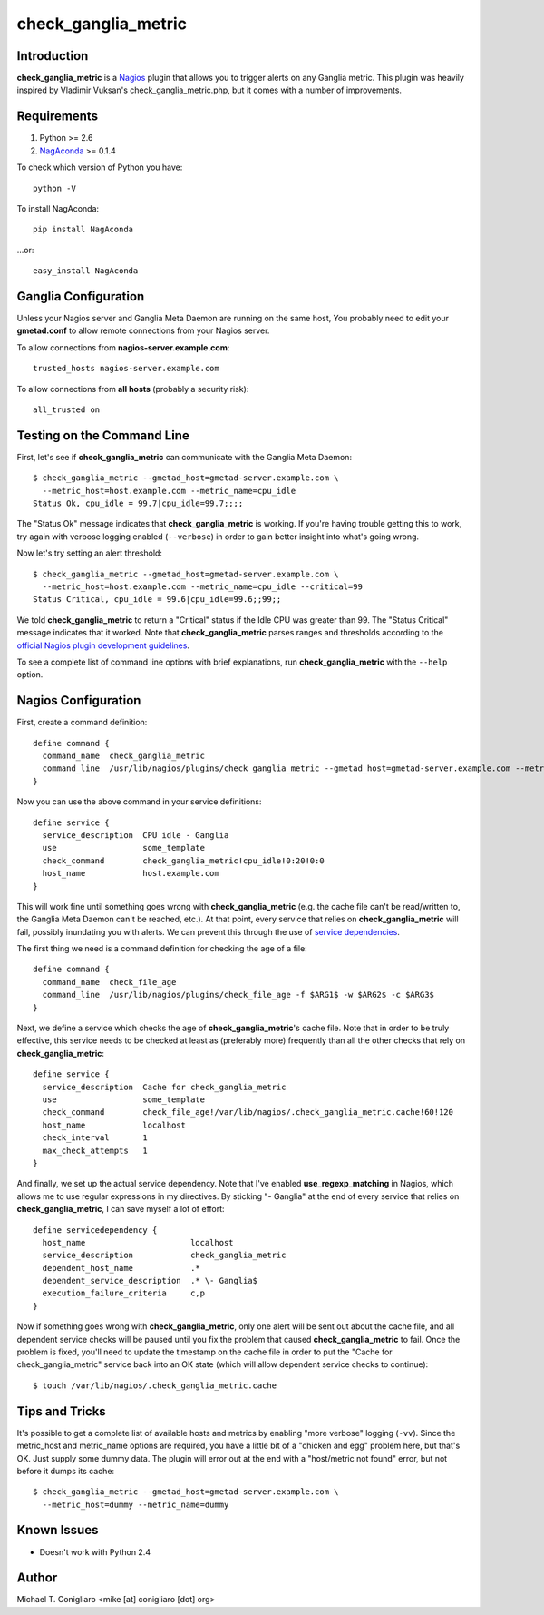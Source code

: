 ====================
check_ganglia_metric
====================


Introduction
------------

**check_ganglia_metric** is a `Nagios <http://nagios.org/>`_ plugin that allows
you to trigger alerts on any Ganglia metric. This plugin was heavily inspired
by Vladimir Vuksan's check_ganglia_metric.php, but it comes with a number of
improvements.


Requirements
------------

#. Python >= 2.6
#. `NagAconda <http://pypi.python.org/pypi/NagAconda>`_ >= 0.1.4

To check which version of Python you have:

::

  python -V

To install NagAconda:

::

  pip install NagAconda

...or:

::

  easy_install NagAconda



Ganglia Configuration
---------------------

Unless your Nagios server and Ganglia Meta Daemon are running on the same host,
You probably need to edit your **gmetad.conf** to allow remote connections from
your Nagios server.

To allow connections from **nagios-server.example.com**:

::

  trusted_hosts nagios-server.example.com

To allow connections from **all hosts** (probably a security risk):

::

  all_trusted on


Testing on the Command Line
---------------------------

First, let's see if **check_ganglia_metric** can communicate with the Ganglia
Meta Daemon:

::

  $ check_ganglia_metric --gmetad_host=gmetad-server.example.com \
    --metric_host=host.example.com --metric_name=cpu_idle
  Status Ok, cpu_idle = 99.7|cpu_idle=99.7;;;;

The "Status Ok" message indicates that **check_ganglia_metric** is working. If
you're having trouble getting this to work, try again with verbose logging
enabled (``--verbose``) in order to gain better insight into what's going
wrong.

Now let's try setting an alert threshold:

::

  $ check_ganglia_metric --gmetad_host=gmetad-server.example.com \
    --metric_host=host.example.com --metric_name=cpu_idle --critical=99
  Status Critical, cpu_idle = 99.6|cpu_idle=99.6;;99;;

We told **check_ganglia_metric** to return a "Critical" status if the Idle CPU
was greater than 99. The "Status Critical" message indicates that it worked.
Note that **check_ganglia_metric** parses ranges and thresholds according to
the `official Nagios plugin development guidelines
<http://nagiosplug.sourceforge.net/developer-guidelines.html#THRESHOLDFORMAT>`_.

To see a complete list of command line options with brief explanations, run
**check_ganglia_metric** with the ``--help`` option.


Nagios Configuration
--------------------

First, create a command definition:

::

  define command {
    command_name  check_ganglia_metric
    command_line  /usr/lib/nagios/plugins/check_ganglia_metric --gmetad_host=gmetad-server.example.com --metric_host=$HOSTADDRESS$ --metric_name=$ARG1$ --warning=$ARG2$ --critical=$ARG3$
  }

Now you can use the above command in your service definitions:

::

  define service {
    service_description  CPU idle - Ganglia
    use                  some_template
    check_command        check_ganglia_metric!cpu_idle!0:20!0:0
    host_name            host.example.com
  }

This will work fine until something goes wrong with **check_ganglia_metric**
(e.g. the cache file can't be read/written to, the Ganglia Meta Daemon can't be
reached, etc.). At that point, every service that relies on
**check_ganglia_metric** will fail, possibly inundating you with alerts. We can
prevent this through the use of `service dependencies <http://nagios.sourceforge.net/docs/3_0/dependencies.html>`_.

The first thing we need is a command definition for checking the age of a file:

::

  define command {
    command_name  check_file_age
    command_line  /usr/lib/nagios/plugins/check_file_age -f $ARG1$ -w $ARG2$ -c $ARG3$
  }

Next, we define a service which checks the age of **check_ganglia_metric**'s
cache file. Note that in order to be truly effective, this service needs to be
checked at least as (preferably more) frequently than all the other checks
that rely on **check_ganglia_metric**:

::

  define service {
    service_description  Cache for check_ganglia_metric
    use                  some_template
    check_command        check_file_age!/var/lib/nagios/.check_ganglia_metric.cache!60!120
    host_name            localhost
    check_interval       1
    max_check_attempts   1
  }

::

And finally, we set up the actual service dependency. Note that I've enabled
**use_regexp_matching** in Nagios, which allows me to use regular expressions
in my directives. By sticking "- Ganglia" at the end of every service that
relies on **check_ganglia_metric**, I can save myself a lot of effort:

::

  define servicedependency {
    host_name                      localhost
    service_description            check_ganglia_metric
    dependent_host_name            .*
    dependent_service_description  .* \- Ganglia$
    execution_failure_criteria     c,p
  }

Now if something goes wrong with **check_ganglia_metric**, only one alert will
be sent out about the cache file, and all dependent service checks will be
paused until you fix the problem that caused **check_ganglia_metric** to fail.
Once the problem is fixed, you'll need to update the timestamp on the cache
file in order to put the "Cache for check_ganglia_metric" service back into an
OK state (which will allow dependent service checks to continue):

::

  $ touch /var/lib/nagios/.check_ganglia_metric.cache


Tips and Tricks
---------------

It's possible to get a complete list of available hosts and metrics by enabling
"more verbose" logging (``-vv``). Since the metric_host and metric_name options
are required, you have a little bit of a "chicken and egg" problem here, but
that's OK. Just supply some dummy data. The plugin will error out at the end
with a "host/metric not found" error, but not before it dumps its cache:

::

  $ check_ganglia_metric --gmetad_host=gmetad-server.example.com \
    --metric_host=dummy --metric_name=dummy


Known Issues
------------

- Doesn't work with Python 2.4


Author
-------

Michael T. Conigliaro <mike [at] conigliaro [dot] org>

